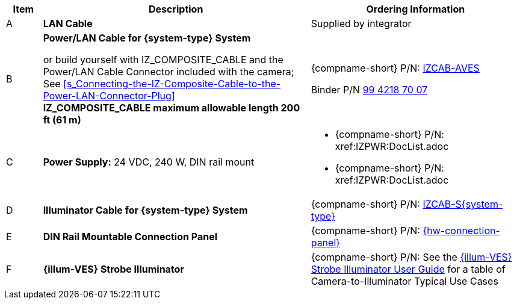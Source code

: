 [width="100%",cols="7%,52%,41%",options="header",]
|===
|Item |Description |Ordering Information
|A a|*LAN Cable* |Supplied by integrator
|B a|*Power/LAN Cable for {system-type} System* +

or build yourself with IZ_COMPOSITE_CABLE and the Power/LAN Cable Connector included with the camera; +
See <<s_Connecting-the-IZ-Composite-Cable-to-the-Power-LAN-Connector-Plug>> +
*IZ_COMPOSITE_CABLE maximum allowable length 200 ft (61 m)* |{compname-short} P/N: xref:IZCAB-AVES:DocList.adoc[IZCAB-AVES]

Binder P/N https://www.binder-usa.com/us-en/products/power-connectors/rd24-power/99-4218-70-07-rd24-female-angled-connector-contacts-6-pe-60-80-mm-unshielded-screw-clamp-ip67-ul-esti-vde-pg-9[99 4218 70 07]

|C a|*Power Supply:* 24 VDC, 240 W, DIN rail mount a|
* {compname-short} P/N: xref:IZPWR:DocList.adoc[[IZPWR240-24-TDK-DIN]]

* {compname-short} P/N: xref:IZPWR:DocList.adoc[[IZPWR240-24-MWL-DIN]]

|D a|*Illuminator Cable for {system-type} System* |{compname-short} P/N: https://drive.google.com/drive/folders/1A1kXsMSm38YRO1cDlz7Fgs8_NcQaNwFG?usp=sharing[IZCAB-S{system-type}]
|E a|*DIN Rail Mountable Connection Panel* |{compname-short} P/N: https://drive.google.com/drive/folders/1JmAK4YB9cdnadiVI8_odHUWEETqqQjtn?usp=share_link[{hw-connection-panel}]
|F a|*{illum-VES} Strobe Illuminator* |{compname-short} P/N: See the https://drive.google.com/drive/folders/1Woh6fU_1iM3juwsDbkNT30UQtDmVVtox?usp=share_link[{illum-VES} Strobe Illuminator User Guide] for a table of Camera-to-Illuminator Typical Use Cases
|===

